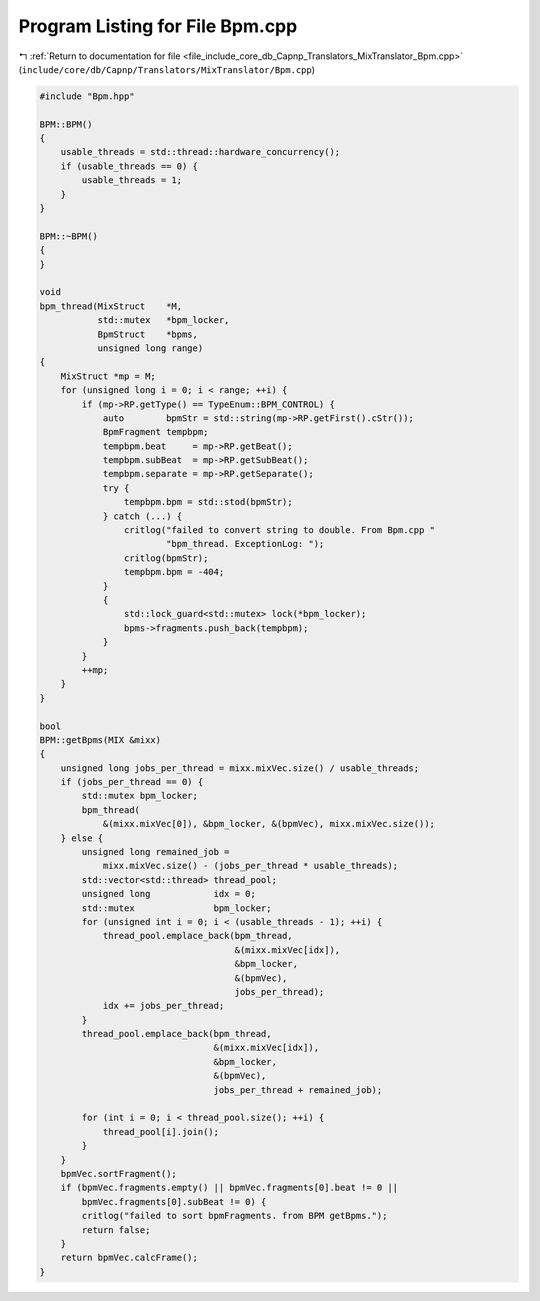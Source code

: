 
.. _program_listing_file_include_core_db_Capnp_Translators_MixTranslator_Bpm.cpp:

Program Listing for File Bpm.cpp
================================

|exhale_lsh| :ref:`Return to documentation for file <file_include_core_db_Capnp_Translators_MixTranslator_Bpm.cpp>` (``include/core/db/Capnp/Translators/MixTranslator/Bpm.cpp``)

.. |exhale_lsh| unicode:: U+021B0 .. UPWARDS ARROW WITH TIP LEFTWARDS

.. code-block:: cpp

   #include "Bpm.hpp"
   
   BPM::BPM()
   {
       usable_threads = std::thread::hardware_concurrency();
       if (usable_threads == 0) {
           usable_threads = 1;
       }
   }
   
   BPM::~BPM()
   {
   }
   
   void
   bpm_thread(MixStruct    *M,
              std::mutex   *bpm_locker,
              BpmStruct    *bpms,
              unsigned long range)
   {
       MixStruct *mp = M;
       for (unsigned long i = 0; i < range; ++i) {
           if (mp->RP.getType() == TypeEnum::BPM_CONTROL) {
               auto        bpmStr = std::string(mp->RP.getFirst().cStr());
               BpmFragment tempbpm;
               tempbpm.beat     = mp->RP.getBeat();
               tempbpm.subBeat  = mp->RP.getSubBeat();
               tempbpm.separate = mp->RP.getSeparate();
               try {
                   tempbpm.bpm = std::stod(bpmStr);
               } catch (...) {
                   critlog("failed to convert string to double. From Bpm.cpp "
                           "bpm_thread. ExceptionLog: ");
                   critlog(bpmStr);
                   tempbpm.bpm = -404;
               }
               {
                   std::lock_guard<std::mutex> lock(*bpm_locker);
                   bpms->fragments.push_back(tempbpm);
               }
           }
           ++mp;
       }
   }
   
   bool
   BPM::getBpms(MIX &mixx)
   {
       unsigned long jobs_per_thread = mixx.mixVec.size() / usable_threads;
       if (jobs_per_thread == 0) {
           std::mutex bpm_locker;
           bpm_thread(
               &(mixx.mixVec[0]), &bpm_locker, &(bpmVec), mixx.mixVec.size());
       } else {
           unsigned long remained_job =
               mixx.mixVec.size() - (jobs_per_thread * usable_threads);
           std::vector<std::thread> thread_pool;
           unsigned long            idx = 0;
           std::mutex               bpm_locker;
           for (unsigned int i = 0; i < (usable_threads - 1); ++i) {
               thread_pool.emplace_back(bpm_thread,
                                        &(mixx.mixVec[idx]),
                                        &bpm_locker,
                                        &(bpmVec),
                                        jobs_per_thread);
               idx += jobs_per_thread;
           }
           thread_pool.emplace_back(bpm_thread,
                                    &(mixx.mixVec[idx]),
                                    &bpm_locker,
                                    &(bpmVec),
                                    jobs_per_thread + remained_job);
   
           for (int i = 0; i < thread_pool.size(); ++i) {
               thread_pool[i].join();
           }
       }
       bpmVec.sortFragment();
       if (bpmVec.fragments.empty() || bpmVec.fragments[0].beat != 0 ||
           bpmVec.fragments[0].subBeat != 0) {
           critlog("failed to sort bpmFragments. from BPM getBpms.");
           return false;
       }
       return bpmVec.calcFrame();
   }
